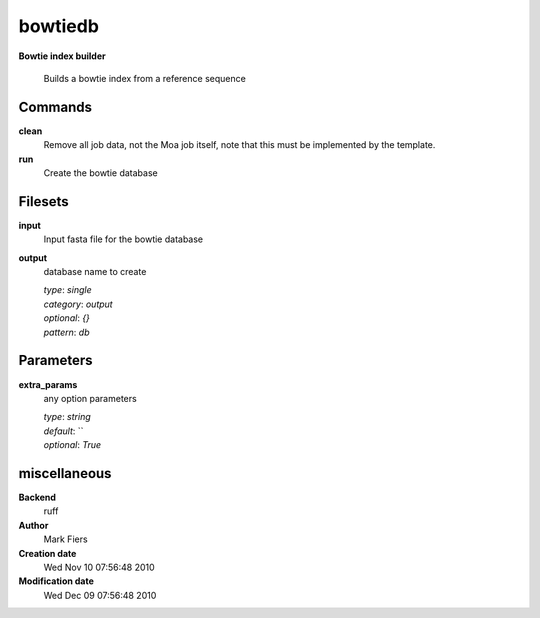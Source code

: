 bowtiedb
------------------------------------------------

**Bowtie index builder**


    Builds a bowtie index from a reference sequence



Commands
~~~~~~~~

**clean**
  Remove all job data, not the Moa job itself, note that this must be implemented by the template.
  
  
**run**
  Create the bowtie database
  
  

Filesets
~~~~~~~~


**input**
  Input fasta file for the bowtie database





**output**
  database name to create


  | *type*: `single`
  | *category*: `output`
  | *optional*: `{}`
  | *pattern*: `db`





Parameters
~~~~~~~~~~



**extra_params**
  any option parameters

  | *type*: `string`
  | *default*: ``
  | *optional*: `True`



miscellaneous
~~~~~~~~~~~~~

**Backend**
  ruff
**Author**
  Mark Fiers
**Creation date**
  Wed Nov 10 07:56:48 2010
**Modification date**
  Wed Dec 09 07:56:48 2010
